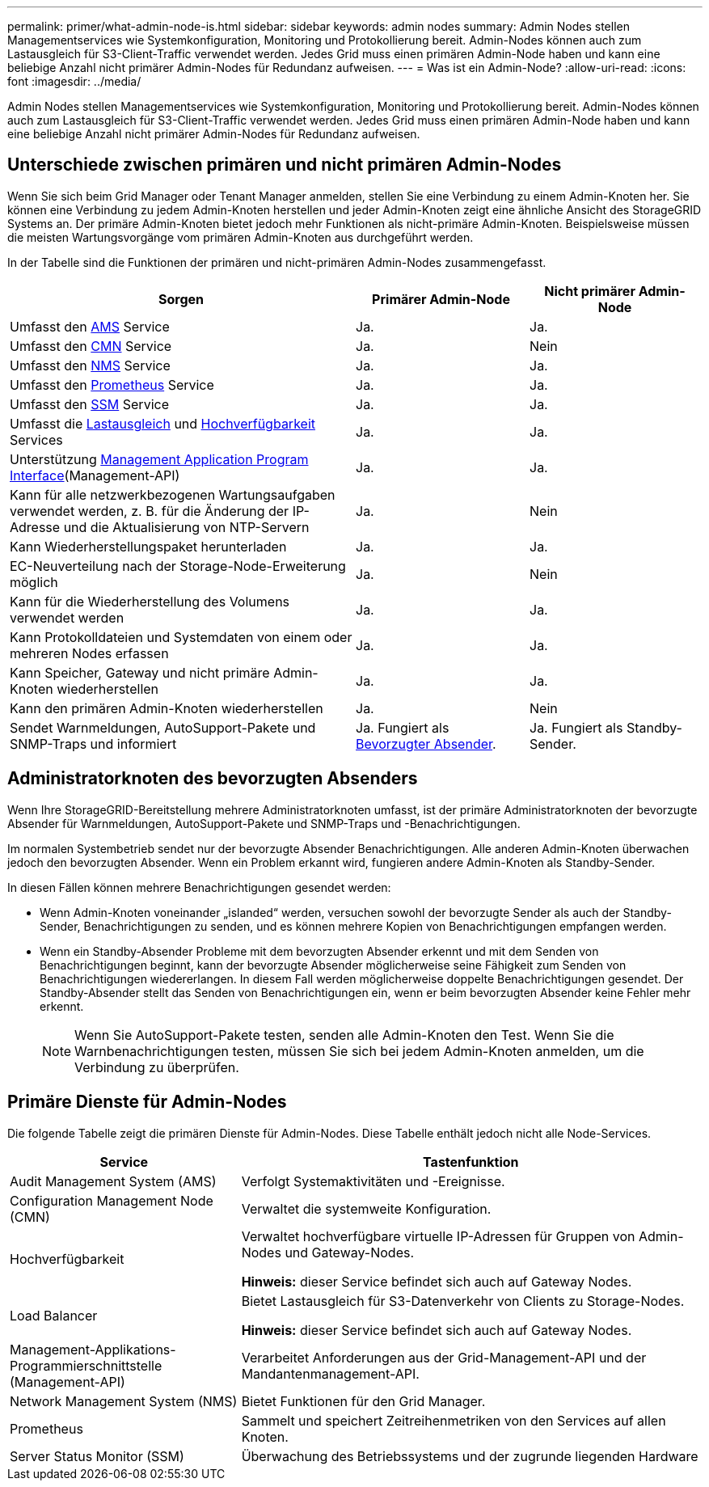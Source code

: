 ---
permalink: primer/what-admin-node-is.html 
sidebar: sidebar 
keywords: admin nodes 
summary: Admin Nodes stellen Managementservices wie Systemkonfiguration, Monitoring und Protokollierung bereit. Admin-Nodes können auch zum Lastausgleich für S3-Client-Traffic verwendet werden. Jedes Grid muss einen primären Admin-Node haben und kann eine beliebige Anzahl nicht primärer Admin-Nodes für Redundanz aufweisen. 
---
= Was ist ein Admin-Node?
:allow-uri-read: 
:icons: font
:imagesdir: ../media/


[role="lead"]
Admin Nodes stellen Managementservices wie Systemkonfiguration, Monitoring und Protokollierung bereit. Admin-Nodes können auch zum Lastausgleich für S3-Client-Traffic verwendet werden. Jedes Grid muss einen primären Admin-Node haben und kann eine beliebige Anzahl nicht primärer Admin-Nodes für Redundanz aufweisen.



== Unterschiede zwischen primären und nicht primären Admin-Nodes

Wenn Sie sich beim Grid Manager oder Tenant Manager anmelden, stellen Sie eine Verbindung zu einem Admin-Knoten her.  Sie können eine Verbindung zu jedem Admin-Knoten herstellen und jeder Admin-Knoten zeigt eine ähnliche Ansicht des StorageGRID Systems an.  Der primäre Admin-Knoten bietet jedoch mehr Funktionen als nicht-primäre Admin-Knoten.  Beispielsweise müssen die meisten Wartungsvorgänge vom primären Admin-Knoten aus durchgeführt werden.

In der Tabelle sind die Funktionen der primären und nicht-primären Admin-Nodes zusammengefasst.

[cols="2a,1a,1a"]
|===
| Sorgen | Primärer Admin-Node | Nicht primärer Admin-Node 


 a| 
Umfasst den <<ams,AMS>> Service
 a| 
Ja.
 a| 
Ja.



 a| 
Umfasst den <<cmn,CMN>> Service
 a| 
Ja.
 a| 
Nein



 a| 
Umfasst den <<nms,NMS>> Service
 a| 
Ja.
 a| 
Ja.



 a| 
Umfasst den <<prometheus,Prometheus>> Service
 a| 
Ja.
 a| 
Ja.



 a| 
Umfasst den <<ssm,SSM>> Service
 a| 
Ja.
 a| 
Ja.



 a| 
Umfasst die <<load-balancer,Lastausgleich>> und <<high-availability,Hochverfügbarkeit>> Services
 a| 
Ja.
 a| 
Ja.



 a| 
Unterstützung <<mgmt-api,Management Application Program Interface>>(Management-API)
 a| 
Ja.
 a| 
Ja.



 a| 
Kann für alle netzwerkbezogenen Wartungsaufgaben verwendet werden, z. B. für die Änderung der IP-Adresse und die Aktualisierung von NTP-Servern
 a| 
Ja.
 a| 
Nein



 a| 
Kann Wiederherstellungspaket herunterladen
 a| 
Ja.
 a| 
Ja.



 a| 
EC-Neuverteilung nach der Storage-Node-Erweiterung möglich
 a| 
Ja.
 a| 
Nein



 a| 
Kann für die Wiederherstellung des Volumens verwendet werden
 a| 
Ja.
 a| 
Ja.



 a| 
Kann Protokolldateien und Systemdaten von einem oder mehreren Nodes erfassen
 a| 
Ja.
 a| 
Ja.



 a| 
Kann Speicher, Gateway und nicht primäre Admin-Knoten wiederherstellen
 a| 
Ja.
 a| 
Ja.



 a| 
Kann den primären Admin-Knoten wiederherstellen
 a| 
Ja.
 a| 
Nein



 a| 
Sendet Warnmeldungen, AutoSupport-Pakete und SNMP-Traps und informiert
 a| 
Ja. Fungiert als <<preferred-sender,Bevorzugter Absender>>.
 a| 
Ja. Fungiert als Standby-Sender.

|===


== [[Preferred-Sender]]Administratorknoten des bevorzugten Absenders

Wenn Ihre StorageGRID-Bereitstellung mehrere Administratorknoten umfasst, ist der primäre Administratorknoten der bevorzugte Absender für Warnmeldungen, AutoSupport-Pakete und SNMP-Traps und -Benachrichtigungen.

Im normalen Systembetrieb sendet nur der bevorzugte Absender Benachrichtigungen.  Alle anderen Admin-Knoten überwachen jedoch den bevorzugten Absender.  Wenn ein Problem erkannt wird, fungieren andere Admin-Knoten als Standby-Sender.

In diesen Fällen können mehrere Benachrichtigungen gesendet werden:

* Wenn Admin-Knoten voneinander „islanded“ werden, versuchen sowohl der bevorzugte Sender als auch der Standby-Sender, Benachrichtigungen zu senden, und es können mehrere Kopien von Benachrichtigungen empfangen werden.
* Wenn ein Standby-Absender Probleme mit dem bevorzugten Absender erkennt und mit dem Senden von Benachrichtigungen beginnt, kann der bevorzugte Absender möglicherweise seine Fähigkeit zum Senden von Benachrichtigungen wiedererlangen.  In diesem Fall werden möglicherweise doppelte Benachrichtigungen gesendet.  Der Standby-Absender stellt das Senden von Benachrichtigungen ein, wenn er beim bevorzugten Absender keine Fehler mehr erkennt.
+

NOTE: Wenn Sie AutoSupport-Pakete testen, senden alle Admin-Knoten den Test. Wenn Sie die Warnbenachrichtigungen testen, müssen Sie sich bei jedem Admin-Knoten anmelden, um die Verbindung zu überprüfen.





== Primäre Dienste für Admin-Nodes

Die folgende Tabelle zeigt die primären Dienste für Admin-Nodes. Diese Tabelle enthält jedoch nicht alle Node-Services.

[cols="1a,2a"]
|===
| Service | Tastenfunktion 


 a| 
[[ams]]Audit Management System (AMS)
 a| 
Verfolgt Systemaktivitäten und -Ereignisse.



 a| 
[[cmn]]Configuration Management Node (CMN)
 a| 
Verwaltet die systemweite Konfiguration.



 a| 
[[Hochverfügbarkeit]]Hochverfügbarkeit
 a| 
Verwaltet hochverfügbare virtuelle IP-Adressen für Gruppen von Admin-Nodes und Gateway-Nodes.

*Hinweis:* dieser Service befindet sich auch auf Gateway Nodes.



 a| 
[[Load-Balancer]]Load Balancer
 a| 
Bietet Lastausgleich für S3-Datenverkehr von Clients zu Storage-Nodes.

*Hinweis:* dieser Service befindet sich auch auf Gateway Nodes.



 a| 
[[Management-API]]Management-Applikations-Programmierschnittstelle (Management-API)
 a| 
Verarbeitet Anforderungen aus der Grid-Management-API und der Mandantenmanagement-API.



 a| 
[[nms]]Network Management System (NMS)
 a| 
Bietet Funktionen für den Grid Manager.



 a| 
[[prometheus]]Prometheus
 a| 
Sammelt und speichert Zeitreihenmetriken von den Services auf allen Knoten.



 a| 
[[ssm]]Server Status Monitor (SSM)
 a| 
Überwachung des Betriebssystems und der zugrunde liegenden Hardware

|===
